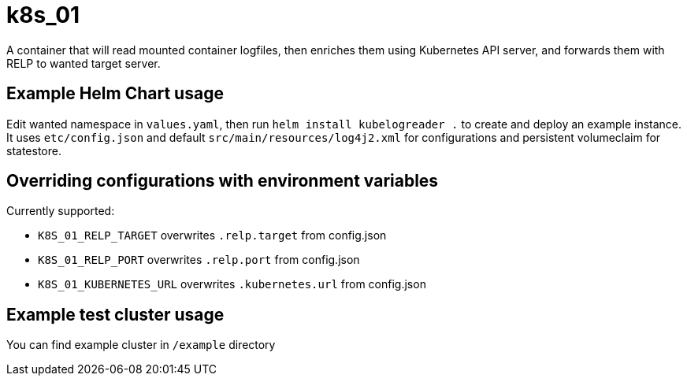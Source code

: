 # k8s_01

A container that will read mounted container logfiles, then enriches them using Kubernetes API server, and forwards them with RELP to wanted target server.

## Example Helm Chart usage

Edit wanted namespace in `values.yaml`, then run `helm install kubelogreader .` to create and deploy an example instance. It uses `etc/config.json` and default `src/main/resources/log4j2.xml` for configurations and persistent volumeclaim for statestore.

## Overriding configurations with environment variables

Currently supported:

 - `K8S_01_RELP_TARGET` overwrites `.relp.target` from config.json

 - `K8S_01_RELP_PORT` overwrites `.relp.port` from config.json

 - `K8S_01_KUBERNETES_URL` overwrites `.kubernetes.url` from config.json

## Example test cluster usage

You can find example cluster in `/example` directory
